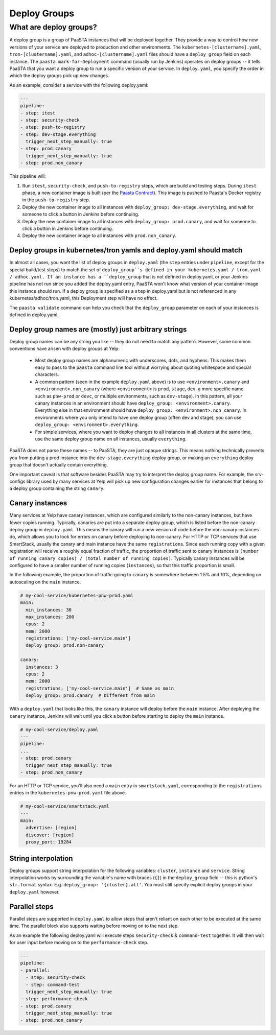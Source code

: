 =============
Deploy Groups
=============

What are deploy groups?
========================

A deploy group is a group of PaaSTA instances that will be deployed together.
They provide a way to control how new versions of your service are deployed to production and other environments.
The ``kubernetes-[clustername].yaml``, ``tron-[clustername].yaml``, and ``adhoc-[clustername].yaml`` files should have a ``deploy_group`` field on each instance.
The ``paasta mark-for-Deployment`` command (usually run by Jenkins) operates on deploy groups -- it tells PaaSTA that you want a deploy group to run a specific version of your service.
In ``deploy.yaml``, you specify the order in which the deploy groups pick up new changes.

As an example, consider a service with the following deploy.yaml:

.. sourcecode:: yaml

   ---
   pipeline:
   - step: itest
   - step: security-check
   - step: push-to-registry
   - step: dev-stage.everything
     trigger_next_step_manually: true
   - step: prod.canary
     trigger_next_step_manually: true
   - step: prod.non_canary

This pipeline will:

1. Run ``itest``, ``security-check``, and ``push-to-registry`` steps, which are build and testing steps.
   During ``itest`` phase, a new container image is built (per the `Paasta Contract <about/contract.html>`_).
   This image is pushed to Paasta's Docker registry in the ``push-to-registry`` step.
2. Deploy the new container image to all instances with ``deploy_group: dev-stage.everything``, and wait for someone to click a button in Jenkins before continuing.
3. Deploy the new container image to all instances with ``deploy_group: prod.canary``, and wait for someone to click a button in Jenkins before continuing.
4. Deploy the new container image to all instances with ``prod.non_canary``.


Deploy groups in kubernetes/tron yamls and deploy.yaml should match
-------------------------------------------------------------------

In almost all cases, you want the list of deploy groups in ``deploy.yaml`` (the ``step`` entries under ``pipeline``, except for the special build/test steps) to match the set of ``deploy_group``s defined in your kubernetes.yaml / tron.yaml / adhoc.yaml.
If an instance has a ``deploy_group`` that is not defined in deploy.yaml, or your Jenkins pipeline has not run since you added the deploy.yaml entry, PaaSTA won't know what version of your container image this instance should run.
If a deploy group is specified as a ``step`` in deploy.yaml but is not referenced in any kubernetes/adhoc/tron.yaml, this Deployment step will have no effect.

The ``paasta validate`` command can help you check that the ``deploy_group`` parameter on each of your instances is defined in deploy.yaml.

Deploy group names are (mostly) just arbitrary strings
------------------------------------------------------

Deploy group names can be any string you like -- they do not need to match any pattern.
However, some common conventions have arisen with deploy groups at Yelp:

 - Most deploy group names are alphanumeric with underscores, dots, and hyphens.
   This makes them easy to pass to the ``paasta`` command line tool without worrying about quoting whitespace and special characters.
 - A common pattern (seen in the example ``deploy.yaml`` above) is to use ``<environment>.canary`` and ``<environment>.non_canary`` (where ``<environment>`` is ``prod``, ``stage``, ``dev``, a more specific name such as ``pnw-prod`` or ``devc``, or multiple environments, such as ``dev-stage``).
   In this pattern, all your canary instances in an environment should have ``deploy_group: <environment>.canary``.
   Everything else in that environment should have ``deploy_group: <environment>.non_canary``.
   In environments where you only intend to have one deploy group (often dev and stage), you can use ``deploy_group: <environment>.everything``.
 - For simple services, where you want to deploy changes to all instances in all clusters at the same time, use the same deploy group name on all instances, usually ``everything``.

PaaSTA does not parse these names -- to PaaSTA, they are just opaque strings.
This means nothing technically prevents you from putting a prod instance into the ``dev-stage.everything`` deploy group, or making an ``everything`` deploy group that doesn't actually contain everything.

One important caveat is that software besides PaaSTA may try to interpret the deploy group name.
For example, the srv-configs library used by many services at Yelp will pick up new configuration changes earlier for instances that belong to a deploy group containing the string ``canary``.

Canary instances
----------------

Many services at Yelp have canary instances, which are configured similarly to the non-canary instances, but have fewer copies running.
Typically, canaries are put into a separate deploy group, which is listed before the non-canary deploy group in ``deploy.yaml``.
This means the canary will run a new version of code before the non-canary instances do, which allows you to look for errors on canary before deploying to non-canary.
For HTTP or TCP services that use SmartStack, usually the canary and main instance have the same ``registrations``.
Since each running copy with a given registration will receive a roughly equal fraction of traffic, the proportion of traffic sent to canary instances is ``(number of running canary copies) / (total number of running copies)``.
Typically canary instances will be configured to have a smaller number of running copies (``instances``), so that this traffic proportion is small.

In the following example, the proportion of traffic going to ``canary`` is somewhere between 1.5% and 10%, depending on autoscaling on the ``main`` instance.

.. sourcecode:: yaml

   # my-cool-service/kubernetes-pnw-prod.yaml
   main:
     min_instances: 30
     max_instances: 200
     cpus: 2
     mem: 2000
     registrations: ['my-cool-service.main']
     deploy_group: prod.non-canary

   canary:
     instances: 3
     cpus: 2
     mem: 2000
     registrations: ['my-cool-service.main']  # Same as main
     deploy_group: prod.canary  # Different from main

With a ``deploy.yaml`` that looks like this, the ``canary`` instance will deploy before the ``main`` instance.
After deploying the ``canary`` instance, Jenkins will wait until you click a button before starting to deploy the ``main`` instance.

.. sourcecode:: yaml

   # my-cool-service/deploy.yaml
   ---
   pipeline:
   ...
   - step: prod.canary
     trigger_next_step_manually: true
   - step: prod.non_canary

For an HTTP or TCP service, you'll also need a ``main`` entry in ``smartstack.yaml``, corresponding to the ``registrations`` entries in the ``kubernetes-pnw-prod.yaml`` file above.

.. sourcecode:: yaml

   # my-cool-service/smartstack.yaml
   ---
   main:
     advertise: [region]
     discover: [region]
     proxy_port: 19284


String interpolation
--------------------

Deploy groups support string interpolation for the following variables: ``cluster``, ``instance`` and ``service``. String interpolation works by surrounding the variable's name with braces (``{}``) in the ``deploy_group`` field -- this is python's ``str.format`` syntax. E.g. ``deploy_group: '{cluster}.all'``. You must still specify explicit deploy groups in your ``deploy.yaml`` however.

Parallel steps
--------------------

Parallel steps are supported in ``deploy.yaml`` to allow steps that aren't reliant on each other to be executed at the same time. The parallel block also supports waiting before moving on to the next step.

As an example the following deploy.yaml will execute steps ``security-check`` & ``command-test`` together. It will then wait for user input before moving on to the ``performance-check`` step.

.. sourcecode:: yaml

   ---
   pipeline:
   - parallel:
     - step: security-check
     - step: command-test
     trigger_next_step_manually: true
   - step: performance-check
   - step: prod.canary
     trigger_next_step_manually: true
   - step: prod.non_canary
